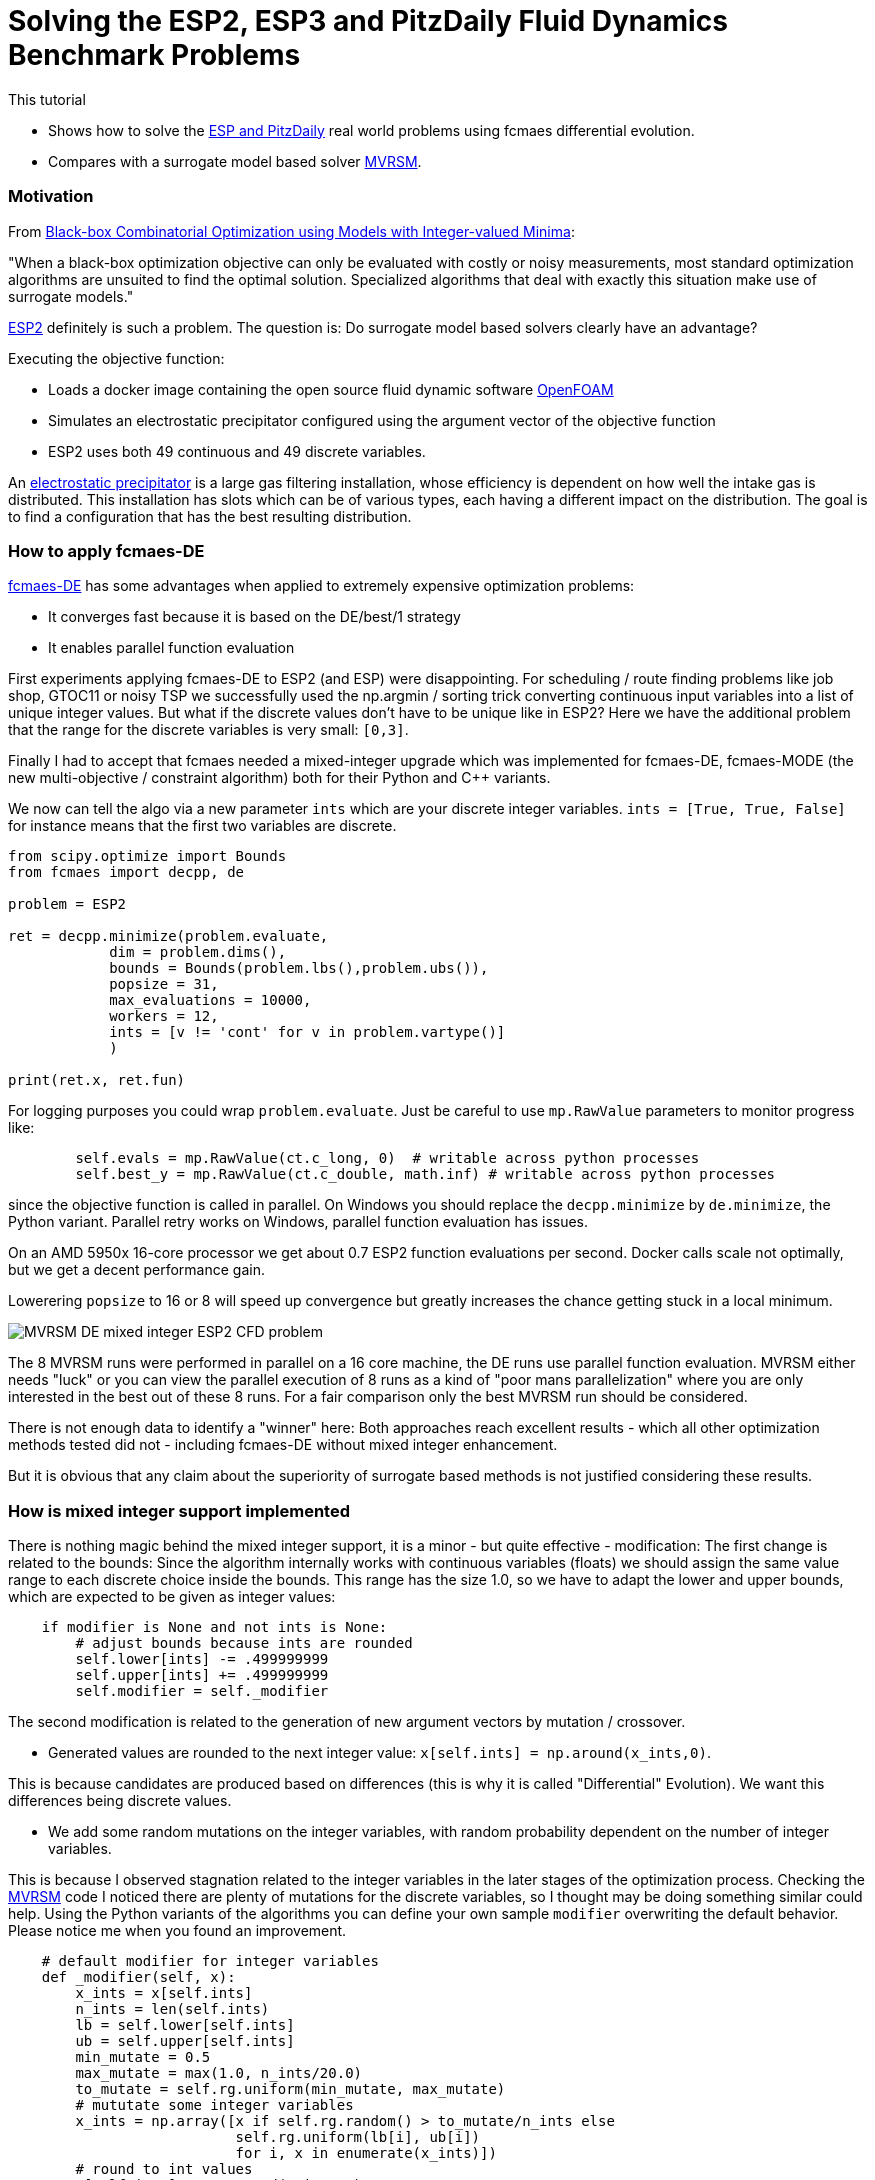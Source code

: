 :encoding: utf-8
:imagesdir: img
:cpp: C++

= Solving the ESP2, ESP3 and PitzDaily Fluid Dynamics Benchmark Problems

This tutorial

- Shows how to solve the 
https://github.com/AlgTUDelft/ExpensiveOptimBenchmark/blob/master/expensiveoptimbenchmark/problems/DockerCFDBenchmark.py[ESP and PitzDaily]
real world problems using fcmaes differential evolution.
- Compares with a surrogate model based solver https://github.com/AlgTUDelft/ExpensiveOptimBenchmark/tree/master/expensiveoptimbenchmark/solvers/MVRSM[MVRSM].

=== Motivation

From https://arxiv.org/abs/1911.08817[Black-box Combinatorial Optimization using Models with Integer-valued Minima]:

"When a black-box optimization objective can only be evaluated with costly or noisy measurements, most standard optimization algorithms are unsuited to find the optimal solution. Specialized algorithms that deal with exactly this situation make use of surrogate models."

https://github.com/AlgTUDelft/ExpensiveOptimBenchmark/blob/master/expensiveoptimbenchmark/problems/DockerCFDBenchmark.py[ESP2]
definitely is such a problem. The question is: Do surrogate model based solvers clearly have an advantage?

Executing the objective function:

- Loads a docker image containing the open source fluid dynamic software https://www.openfoam.com/[OpenFOAM] 
- Simulates an electrostatic precipitator configured using the argument vector of the objective function
- ESP2 uses both 49 continuous and 49 discrete variables. 

An  https://algtudelft.github.io/ExpensiveOptimBenchmark/problems.html[electrostatic precipitator] is a large gas filtering installation, whose efficiency is dependent on how well the intake gas is distributed. This installation has slots which can be of various types, each having a different impact on the distribution. The goal is to find a configuration that has the best resulting distribution. 

=== How to apply fcmaes-DE

https://github.com/dietmarwo/fast-cma-es/blob/master/fcmaes/de.py[fcmaes-DE] has some advantages when applied to extremely expensive
optimization problems: 

- It converges fast because it is based on the DE/best/1 strategy
- It enables parallel function evaluation

First experiments applying fcmaes-DE to ESP2 (and ESP) were disappointing. For scheduling / route finding problems 
like job shop, GTOC11 or noisy TSP we successfully used the np.argmin / sorting trick converting continuous input variables
into a list of unique integer values. But what if the discrete values don't have to be unique like in ESP2? Here we have the additional
problem that the range for the discrete variables is very small: `[0,3]`.   

Finally I had to accept that fcmaes needed a mixed-integer upgrade which was implemented for fcmaes-DE, fcmaes-MODE (the 
new multi-objective / constraint algorithm) both for their Python and {cpp} variants. 

We now can tell the algo via a new parameter `ints` which are your discrete integer variables.
 `ints = [True, True, False]` for instance means that the first two variables are discrete.

[source,python]
---- 
from scipy.optimize import Bounds
from fcmaes import decpp, de

problem = ESP2

ret = decpp.minimize(problem.evaluate, 
            dim = problem.dims(),
            bounds = Bounds(problem.lbs(),problem.ubs()), 
            popsize = 31, 
            max_evaluations = 10000, 
            workers = 12,
            ints = [v != 'cont' for v in problem.vartype()]
            )
            
print(ret.x, ret.fun)
----

For logging purposes you could wrap `problem.evaluate`. Just be careful to use `mp.RawValue` parameters to 
monitor progress like: 

[source,python]
---- 
        self.evals = mp.RawValue(ct.c_long, 0)  # writable across python processes
        self.best_y = mp.RawValue(ct.c_double, math.inf) # writable across python processes
----

since the objective function is called in parallel. On Windows you should replace the `decpp.minimize` by 
`de.minimize`, the Python variant. Parallel retry works on Windows, parallel function evaluation has issues. 

On an AMD 5950x 16-core processor we get about 0.7 ESP2 function evaluations per second. Docker calls 
scale not optimally, but we get a decent performance gain. 

Lowerering `popsize` to 16 or 8 will speed up convergence but greatly increases the chance getting stuck in a local
minimum. 

image::MVRSM_-_DE_mixed_integer_ESP2_CFD_problem.png[]

The 8 MVRSM runs were performed in parallel on a 16 core machine, the 
DE runs use parallel function evaluation. MVRSM either needs "luck" or you can 
view the parallel execution of 8 runs as a kind of "poor mans parallelization" where you are only interested
in the best out of these 8 runs. For a fair comparison only the best MVRSM run should be considered. 

There is not enough data to identify a "winner" here: Both approaches reach excellent results - which 
all other optimization methods tested did not - including fcmaes-DE without mixed integer enhancement. 

But it is obvious that any claim about the superiority of surrogate based methods is not justified considering
these results. 

=== How is mixed integer support implemented

There is nothing magic behind the mixed integer support, it is a minor - but quite effective - modification:
The first change is related to the bounds: Since the algorithm internally works with continuous variables
(floats) we should assign the same value range to each discrete choice inside the bounds. This range has
the size 1.0, so we have to adapt the lower and upper bounds, which are expected to be given as integer
values:

[source,python]
----
    if modifier is None and not ints is None:
        # adjust bounds because ints are rounded
        self.lower[ints] -= .499999999
        self.upper[ints] += .499999999
        self.modifier = self._modifier
----

The second modification is related to the generation of new argument vectors by mutation / crossover. 

- Generated values are rounded to the next integer value: `x[self.ints] = np.around(x_ints,0)`. 

This is because candidates are produced based on differences (this is why it is called "Differential" Evolution). 
We want this differences being discrete values. 

- We add some random mutations on the integer variables, with random probability dependent on
the number of integer variables. 

This is because I observed stagnation related to the integer variables in the later stages of the optimization
process. Checking the https://github.com/AlgTUDelft/ExpensiveOptimBenchmark/tree/master/expensiveoptimbenchmark/solvers/MVRSM[MVRSM]
code I noticed there are plenty of mutations for the discrete variables, so I thought may be doing something similar
could help. Using the Python variants of the algorithms you can define your own sample `modifier` overwriting the default behavior. 
Please notice me when you found an improvement. 

[source,python]
----
    # default modifier for integer variables
    def _modifier(self, x):
        x_ints = x[self.ints]
        n_ints = len(self.ints)
        lb = self.lower[self.ints]
        ub = self.upper[self.ints]
        min_mutate = 0.5
        max_mutate = max(1.0, n_ints/20.0)
        to_mutate = self.rg.uniform(min_mutate, max_mutate)
        # mututate some integer variables
        x_ints = np.array([x if self.rg.random() > to_mutate/n_ints else 
                           self.rg.uniform(lb[i], ub[i])
                           for i, x in enumerate(x_ints)])
        # round to int values
        x[self.ints] = np.around(x_ints,0)
        return x   
----

=== ESP3

https://github.com/AlgTUDelft/ExpensiveOptimBenchmark/blob/master/expensiveoptimbenchmark/problems/DockerCFDBenchmark.py[ESP3]
is another mixed integer modification of the ESP CFD problem with less continuous variables.  

[source,python]
---- 
from scipy.optimize import Bounds
from fcmaes import decpp, de

problem = ESP3

ret = decpp.minimize(problem.evaluate, 
            dim = problem.dims(),
            bounds = Bounds(problem.lbs(),problem.ubs()), 
            popsize = 24, 
            max_evaluations = 5000, 
            workers = 12,
            ints = [v != 'cont' for v in problem.vartype()]
            )
            
print(ret.x, ret.fun)
----

`popsize` can be reduced to 24 for this problem. Parallel execution on an AMD 5950x CPU enabled an execution time
of about `1.5` sec / evaluation. 


image::DE_ESP3_CFD_problem.png[]

In https://dl.acm.org/doi/10.1145/3449726.3463136[Bliek21] 
you may find results for surrogate based optimizers for this problem.

=== PitzDaily

PitzDaily is another benchmark included in https://github.com/AlgTUDelft/ExpensiveOptimBenchmark/blob/master/expensiveoptimbenchmark/problems/DockerCFDBenchmark.py[ESP and PitzDaily]. The problem assesses the effect of combustion on the
mean flowfield properties such as mixing layer growth, entrainment rate, and reattachment length. 
Here https://www.thevisualroom.com/33_machine_learning/optimiserTestProblemSuite/PitzDailyAlma.html[PitzDaily] is a nice visualization of the problem. It was chosen as an https://www.youtube.com/watch?v=f6U8fdNqsec[OpenFOAM] tutorial, because
it has limited complexity: Only continuous variables and low dimension = 10. fcmaes-DE can solve it easily.  

[source,python]
---- 
from scipy.optimize import Bounds
from fcmaes import decpp, de

problem = PitzDaily

ret = decpp.minimize(problem.evaluate, 
            dim = problem.dims(),
            bounds = Bounds(problem.lbs(),problem.ubs()), 
            popsize = 24, 
            max_evaluations = 5000, 
            workers = 12,
            )
            
print(ret.x, ret.fun)
----

`popsize` can be reduced to 24 for this problem, no `ints` parameter is required, since all variables are continuous. 

image::DE_PitzDaily_CFD_problem.png[]

After about 600 seconds all but one out of 13 runs reach 0.08. And this last one also succeeds after about 1100 seconds.  
What is a bit surprising is that solutions < 0.079 are hard to find in the literature. 
Parallel execution on an AMD 5950x CPU enabled an execution time
of about `0.7` sec / evaluation. 

=== ESP4 comparison with Bayesian Optimization

From https://arxiv.org/abs/1807.02811[Frazier2018]:
"Bayesian optimization is an approach to optimizing objective functions that take a long time (minutes or hours) to evaluate. It is best-suited for optimization over continuous domains of less than 20 dimensions, and tolerates stochastic noise in function evaluations. It builds a surrogate for the objective and quantifies the uncertainty in that surrogate using a Bayesian machine learning technique, Gaussian process regression, and then uses an acquisition function defined from this surrogate to decide where to sample."

We use https://github.com/AlgTUDelft/ExpensiveOptimBenchmark/blob/master/expensiveoptimbenchmark/problems/DockerCFDBenchmark.py[ESP4] to check if it is also applicable to larger dimensions - ESP4 has 54. Bayesian Optimization is an interesting method for this problem because:

- There are implementations supporting mixed integer problems like https://github.com/SheffieldML/GPyOpt 
and https://github.com/wangronin/Bayesian-Optimization.
- Some implementations support parallel function evaluations like the two above and https://github.com/wujian16/Cornell-MOE . 

Unfortunately for https://github.com/wangronin/Bayesian-Optimization we got an
[source,python]
---- 
_pickle.PicklingError: Could not pickle the task to send it to the workers.
----
error with the docker based ESP4 problem. 
https://github.com/SheffieldML/GPyOpt works but slows down to one thread after the initial 
population is evaluated in parallel. And https://github.com/wujian16/Cornell-MOE doesn't support
mixed integer problems. 

So we chose to use https://github.com/SheffieldML/GPyOpt single threaded for this comparison.
To utilize the CPU we performed 8 optimizations in parallel. 

- GPyOpt needs about 17.6 sec per evaluation (8 parallel optimizations), 1000 evaluations need about 17500 sec. 
- fcmaes DE needs about 1.5 sec per evaluation (12 parallel function evaluations), 1000 evaluations need about 1500 sec.

Here are the results for fcmaes DE using the mixed integer enhancement, limited to 5000 evaluations:

image::DE_mixed_integer_ESP4_CFD_problem.png[]

Even if you compare the DE results after 1500 sec / 1000 evals with the BO results after 17500 sec / 1000 evals
this is a clear win for fcmaes DE with mixed integer enhancement. Independent from the fact that the algorithmic overhead
for Bayesian Optimization is much higher and we couldn't get parallel evaluation working, if we just compare the
results after 1000 evaluations, we can conclude that for ESP4 (dim = 54) Bayesian Optimization should not be applied. 

image::BO_mixed_integer_ESP4_CFD_problem.png[]

==== Conclusion

To summarize: 

- We couldn't confirm the superiority of surrogate based methods for for complex mixed integer CFD 
simulation based methods as suggested by some publications. 
- fcmaes Differential Evolution, thanks to its mixed integer support is a serious competition - already
equipped with the ability to perform parallel function evaluations which is very helpful with costly CDF simulations. 
- The fcmaes multi objective solver (MO-DE) with mixed integer support is ready to be tested in this application area.

